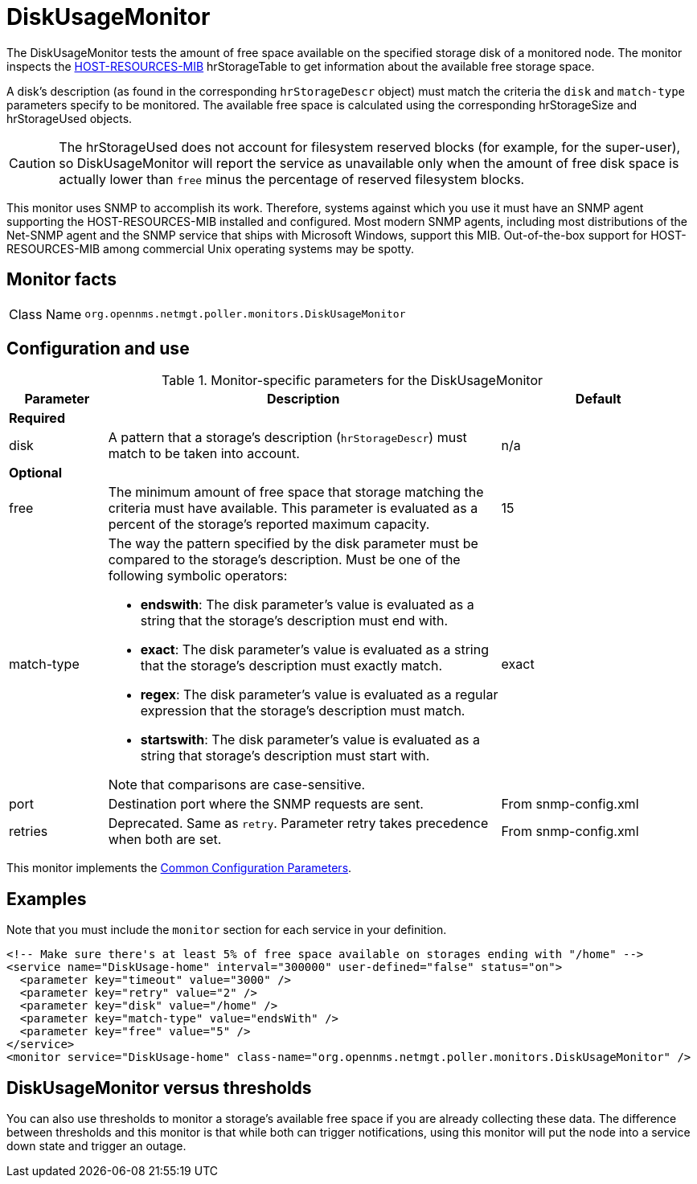 
= DiskUsageMonitor
:description: Learn about the DiskUsageMonitor in OpenNMS {page-component-title} that tests the free space available on the specified storage disk of a monitored node.

The DiskUsageMonitor tests the amount of free space available on the specified storage disk of a monitored node.
The monitor inspects the http://tools.ietf.org/html/rfc1514[HOST-RESOURCES-MIB] hrStorageTable to get information about the available free storage space.

A disk's description (as found in the corresponding `hrStorageDescr` object) must match the criteria the `disk` and `match-type` parameters specify to be monitored.
The available free space is calculated using the corresponding hrStorageSize and hrStorageUsed objects.

CAUTION: The hrStorageUsed does not account for filesystem reserved blocks (for example, for the super-user), so DiskUsageMonitor will report the service as unavailable only when the amount of free disk space is actually lower than `free` minus the percentage of reserved filesystem blocks.

This monitor uses SNMP to accomplish its work.
Therefore, systems against which you use it must have an SNMP agent supporting the HOST-RESOURCES-MIB installed and configured.
Most modern SNMP agents, including most distributions of the Net-SNMP agent and the SNMP service that ships with Microsoft Windows, support this MIB.
Out-of-the-box support for HOST-RESOURCES-MIB among commercial Unix operating systems may be spotty.

== Monitor facts

[cols="1,7"]
|===
| Class Name
| `org.opennms.netmgt.poller.monitors.DiskUsageMonitor`
|===

== Configuration and use

.Monitor-specific parameters for the DiskUsageMonitor
[options="header"]
[cols="1,4a,2"]
|===
| Parameter
| Description
| Default

3+|*Required*

| disk
| A pattern that a storage's description (`hrStorageDescr`) must match to be taken into account.
| n/a

3+|*Optional*

| free
| The minimum amount of free space that storage matching the criteria must have available.
This parameter is evaluated as a percent of the storage's reported maximum capacity.
| 15

| match-type
| The way the pattern specified by the disk parameter must be compared to the storage's description.
Must be one of the following symbolic operators:

* **endswith**: The disk parameter's value is evaluated as a string that the storage's description must end with.
* **exact**: The disk parameter's value is evaluated as a string that the storage's description must exactly match.
* **regex**: The disk parameter's value is evaluated as a regular expression that the storage's description must match.
* **startswith**: The disk parameter's value is evaluated as a string that storage's description must start with.

Note that comparisons are case-sensitive.
| exact

| port
| Destination port where the SNMP requests are sent.
| From snmp-config.xml

| retries
| Deprecated.
Same as `retry`.
Parameter retry takes precedence when both are set.
|From snmp-config.xml
|===

This monitor implements the <<reference:service-assurance/introduction.adoc#ref-service-assurance-monitors-common-parameters, Common Configuration Parameters>>.

== Examples

Note that you must include the `monitor` section for each service in your definition.

[source, xml]
----
<!-- Make sure there's at least 5% of free space available on storages ending with "/home" -->
<service name="DiskUsage-home" interval="300000" user-defined="false" status="on">
  <parameter key="timeout" value="3000" />
  <parameter key="retry" value="2" />
  <parameter key="disk" value="/home" />
  <parameter key="match-type" value="endsWith" />
  <parameter key="free" value="5" />
</service>
<monitor service="DiskUsage-home" class-name="org.opennms.netmgt.poller.monitors.DiskUsageMonitor" />
----

== DiskUsageMonitor versus thresholds

You can also use thresholds to monitor a storage's available free space if you are already collecting these data.
The difference between thresholds and this monitor is that while both can trigger notifications, using this monitor will put the node into a service down state and trigger an outage.
